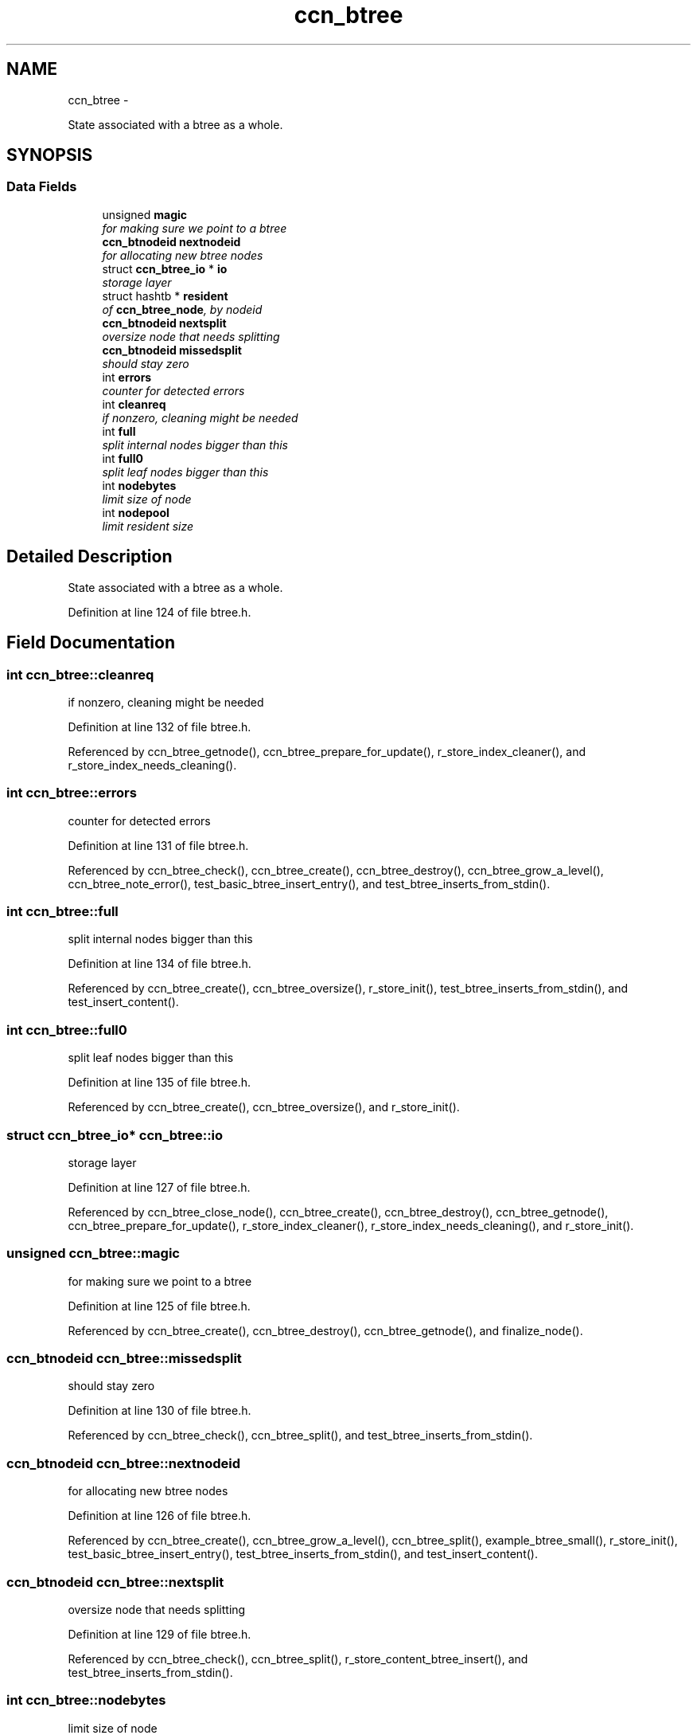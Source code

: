 .TH "ccn_btree" 3 "22 Apr 2012" "Version 0.6.0" "Content-Centric Networking in C" \" -*- nroff -*-
.ad l
.nh
.SH NAME
ccn_btree \- 
.PP
State associated with a btree as a whole.  

.SH SYNOPSIS
.br
.PP
.SS "Data Fields"

.in +1c
.ti -1c
.RI "unsigned \fBmagic\fP"
.br
.RI "\fIfor making sure we point to a btree \fP"
.ti -1c
.RI "\fBccn_btnodeid\fP \fBnextnodeid\fP"
.br
.RI "\fIfor allocating new btree nodes \fP"
.ti -1c
.RI "struct \fBccn_btree_io\fP * \fBio\fP"
.br
.RI "\fIstorage layer \fP"
.ti -1c
.RI "struct hashtb * \fBresident\fP"
.br
.RI "\fIof \fBccn_btree_node\fP, by nodeid \fP"
.ti -1c
.RI "\fBccn_btnodeid\fP \fBnextsplit\fP"
.br
.RI "\fIoversize node that needs splitting \fP"
.ti -1c
.RI "\fBccn_btnodeid\fP \fBmissedsplit\fP"
.br
.RI "\fIshould stay zero \fP"
.ti -1c
.RI "int \fBerrors\fP"
.br
.RI "\fIcounter for detected errors \fP"
.ti -1c
.RI "int \fBcleanreq\fP"
.br
.RI "\fIif nonzero, cleaning might be needed \fP"
.ti -1c
.RI "int \fBfull\fP"
.br
.RI "\fIsplit internal nodes bigger than this \fP"
.ti -1c
.RI "int \fBfull0\fP"
.br
.RI "\fIsplit leaf nodes bigger than this \fP"
.ti -1c
.RI "int \fBnodebytes\fP"
.br
.RI "\fIlimit size of node \fP"
.ti -1c
.RI "int \fBnodepool\fP"
.br
.RI "\fIlimit resident size \fP"
.in -1c
.SH "Detailed Description"
.PP 
State associated with a btree as a whole. 
.PP
Definition at line 124 of file btree.h.
.SH "Field Documentation"
.PP 
.SS "int \fBccn_btree::cleanreq\fP"
.PP
if nonzero, cleaning might be needed 
.PP
Definition at line 132 of file btree.h.
.PP
Referenced by ccn_btree_getnode(), ccn_btree_prepare_for_update(), r_store_index_cleaner(), and r_store_index_needs_cleaning().
.SS "int \fBccn_btree::errors\fP"
.PP
counter for detected errors 
.PP
Definition at line 131 of file btree.h.
.PP
Referenced by ccn_btree_check(), ccn_btree_create(), ccn_btree_destroy(), ccn_btree_grow_a_level(), ccn_btree_note_error(), test_basic_btree_insert_entry(), and test_btree_inserts_from_stdin().
.SS "int \fBccn_btree::full\fP"
.PP
split internal nodes bigger than this 
.PP
Definition at line 134 of file btree.h.
.PP
Referenced by ccn_btree_create(), ccn_btree_oversize(), r_store_init(), test_btree_inserts_from_stdin(), and test_insert_content().
.SS "int \fBccn_btree::full0\fP"
.PP
split leaf nodes bigger than this 
.PP
Definition at line 135 of file btree.h.
.PP
Referenced by ccn_btree_create(), ccn_btree_oversize(), and r_store_init().
.SS "struct \fBccn_btree_io\fP* \fBccn_btree::io\fP"
.PP
storage layer 
.PP
Definition at line 127 of file btree.h.
.PP
Referenced by ccn_btree_close_node(), ccn_btree_create(), ccn_btree_destroy(), ccn_btree_getnode(), ccn_btree_prepare_for_update(), r_store_index_cleaner(), r_store_index_needs_cleaning(), and r_store_init().
.SS "unsigned \fBccn_btree::magic\fP"
.PP
for making sure we point to a btree 
.PP
Definition at line 125 of file btree.h.
.PP
Referenced by ccn_btree_create(), ccn_btree_destroy(), ccn_btree_getnode(), and finalize_node().
.SS "\fBccn_btnodeid\fP \fBccn_btree::missedsplit\fP"
.PP
should stay zero 
.PP
Definition at line 130 of file btree.h.
.PP
Referenced by ccn_btree_check(), ccn_btree_split(), and test_btree_inserts_from_stdin().
.SS "\fBccn_btnodeid\fP \fBccn_btree::nextnodeid\fP"
.PP
for allocating new btree nodes 
.PP
Definition at line 126 of file btree.h.
.PP
Referenced by ccn_btree_create(), ccn_btree_grow_a_level(), ccn_btree_split(), example_btree_small(), r_store_init(), test_basic_btree_insert_entry(), test_btree_inserts_from_stdin(), and test_insert_content().
.SS "\fBccn_btnodeid\fP \fBccn_btree::nextsplit\fP"
.PP
oversize node that needs splitting 
.PP
Definition at line 129 of file btree.h.
.PP
Referenced by ccn_btree_check(), ccn_btree_split(), r_store_content_btree_insert(), and test_btree_inserts_from_stdin().
.SS "int \fBccn_btree::nodebytes\fP"
.PP
limit size of node 
.PP
Definition at line 136 of file btree.h.
.PP
Referenced by ccn_btree_oversize(), and r_store_init().
.SS "int \fBccn_btree::nodepool\fP"
.PP
limit resident size 
.PP
Definition at line 137 of file btree.h.
.PP
Referenced by r_store_index_cleaner(), and r_store_init().
.SS "struct hashtb* \fBccn_btree::resident\fP"
.PP
of \fBccn_btree_node\fP, by nodeid 
.PP
Definition at line 128 of file btree.h.
.PP
Referenced by ccn_btree_check(), ccn_btree_create(), ccn_btree_destroy(), ccn_btree_getnode(), ccn_btree_rnode(), r_store_index_cleaner(), and test_btree_init().

.SH "Author"
.PP 
Generated automatically by Doxygen for Content-Centric Networking in C from the source code.
